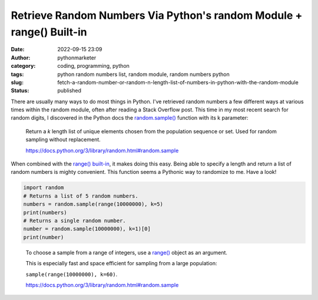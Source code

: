 Retrieve Random Numbers Via Python's random Module + range() Built-in
#####################################################################
:date: 2022-09-15 23:09
:author: pythonmarketer
:category: coding, programming, python
:tags: python random numbers list, random module, random numbers python
:slug: fetch-a-random-number-or-random-n-length-list-of-numbers-in-python-with-the-random-module
:status: published

There are usually many ways to do most things in Python. I've retrieved random numbers a few different ways at various times within the random module, often after reading a Stack Overflow post. This time in my most recent search for random digits, I discovered in the Python docs the `random.sample() <https://docs.python.org/3/library/random.html#random.sample>`__ function with its k parameter:

   Return a *k* length list of unique elements chosen from the population sequence or set. Used for random sampling without replacement.

   https://docs.python.org/3/library/random.html#random.sample

When combined with the `range() built-in <https://docs.python.org/3.3/library/stdtypes.html?highlight=range#range>`__, it makes doing this easy. Being able to specify a length and return a list of random numbers is mighty convenient. This function seems a Pythonic way to randomize to me. Have a look!

.. code-block:: python

   import random
   # Returns a list of 5 random numbers.
   numbers = random.sample(range(10000000), k=5)
   print(numbers)
   # Returns a single random number.
   number = random.sample(10000000), k=1)[0]
   print(number)

.. figure:: https://pythonmarketer.files.wordpress.com/2022/09/image-2.png?w=552
   :alt: 
   :figclass: wp-image-7196

   To choose a sample from a range of integers, use a `range() <https://docs.python.org/3/library/stdtypes.html#range>`__ object as an argument. 
   
   This is especially fast and space efficient for sampling from a large population: 
   
   ``sample(range(10000000), k=60)``.

   https://docs.python.org/3/library/random.html#random.sample
